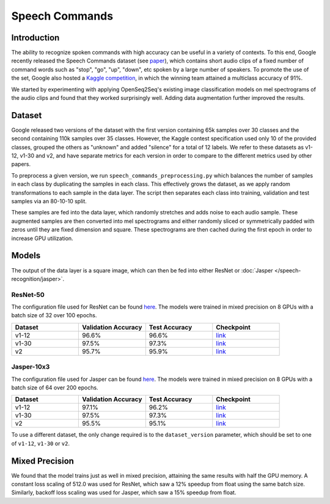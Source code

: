 .. _speech_commands:

Speech Commands
===============


############
Introduction
############

The ability to recognize spoken commands with high accuracy can be useful in a variety of contexts. To this end, Google recently released the Speech Commands dataset (see `paper <https://arxiv.org/abs/1804.03209>`_), which contains short audio clips of a fixed number of command words such as "stop", "go", "up", "down", etc spoken by a large number of speakers. To promote the use of the set, Google also hosted a `Kaggle competition <https://www.kaggle.com/c/tensorflow-speech-recognition-challenge>`_, in which the winning team attained a multiclass accuracy of 91%.

We started by experimenting with applying OpenSeq2Seq's existing image classification models on mel spectrograms of the audio clips and found that they worked surprisingly well. Adding data augmentation further improved the results.  


#######
Dataset
#######

Google released two versions of the dataset with the first version containing 65k samples over 30 classes and the second containing 110k samples over 35 classes. However, the Kaggle contest specification used only 10 of the provided classes, grouped the others as "unknown" and added "silence" for a total of 12 labels. We refer to these datasets as v1-12, v1-30 and v2, and have separate metrics for each version in order to compare to the different metrics used by other papers.

To preprocess a given version, we run ``speech_commands_preprocessing.py`` which balances the number of samples in each class by duplicating the samples in each class. This effectively grows the dataset, as we apply random transformations to each sample in the data layer. The script then separates each class into training, validation and test samples via an 80-10-10 split.

These samples are fed into the data layer, which randomly stretches and adds noise to each audio sample. These augmented samples are then converted into mel spectrograms and either randomly sliced or symmetrically padded with zeros until they are fixed dimension and square. These spectrograms are then cached during the first epoch in order to increase GPU utilization. 


######
Models
######

The output of the data layer is a square image, which can then be fed into either ResNet or :doc:`Jasper </speech-recognition/jasper>`. 

*********
ResNet-50
*********

The configuration file used for ResNet can be found `here <https://github.com/NVIDIA/OpenSeq2Seq/blob/master/example_configs/image2label/resnet_commands.py>`_. The models were trained in mixed precision on 8 GPUs with a batch size of 32 over 100 epochs.

.. list-table::
   :widths: 1 1 1 1
   :header-rows: 1

   * - Dataset
     - Validation Accuracy
     - Test Accuracy
     - Checkpoint

   * - v1-12
     - 96.6%
     - 96.6%
     - `link <https://drive.google.com/open?id=1RsaH95F2NVewBhJg1iC-WFiOaqgmeujK>`_

   * - v1-30
     - 97.5%
     - 97.3%
     - `link <https://drive.google.com/open?id=19JDOdqLa9knH2Qryvl6gf4wkWc6__Yqw>`_

   * - v2
     - 95.7%
     - 95.9%
     - `link <https://drive.google.com/open?id=1r_Ksr1UBPG2ZUe4eja_fYxVReRqawBkg>`_

***********
Jasper-10x3
***********

The configuration file used for Jasper can be found `here <https://github.com/NVIDIA/OpenSeq2Seq/blob/master/example_configs/speech2text/jasper_commands.py>`_. The models were trained in mixed precision on 8 GPUs with a batch size of 64 over 200 epochs.

.. list-table::
   :widths: 1 1 1 1
   :header-rows: 1

   * - Dataset
     - Validation Accuracy
     - Test Accuracy
     - Checkpoint

   * - v1-12
     - 97.1%
     - 96.2%
     - `link <https://drive.google.com/open?id=1Kwl1CtI1STh7Lbza3WASJPkXLeWITo7f>`_

   * - v1-30
     - 97.5%
     - 97.3%
     - `link <https://drive.google.com/open?id=1MxR5ptUl1fjUJoOrqUnsHdBnc5_cClKc>`_

   * - v2
     - 95.5%
     - 95.1%
     - `link <https://drive.google.com/open?id=1s6e4YqkgsGdJfCnByDJ0tnQAc_RpiKp0>`_


To use a different dataset, the only change required is to the ``dataset_version`` parameter, which should be set to one of ``v1-12``, ``v1-30`` or ``v2``.


###############
Mixed Precision
###############

We found that the model trains just as well in mixed precision, attaining the same results with half the GPU memory. A constant loss scaling of 512.0 was used for ResNet, which saw a 12% speedup from float using the same batch size. Similarly, backoff loss scaling was used for Jasper, which saw a 15% speedup from float. 

